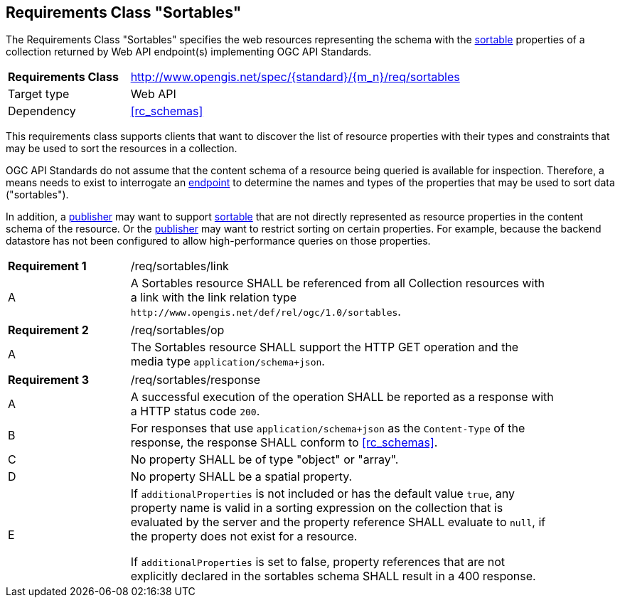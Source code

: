 :req-class: sortables
[#rc_{req-class}]
== Requirements Class "Sortables"

The Requirements Class "Sortables" specifies the web resources representing the schema with the <<sortable-def,sortable>> properties of a collection returned by Web API endpoint(s) implementing OGC API Standards.

[cols="2,7",width="90%"]
|===
^|*Requirements Class* |http://www.opengis.net/spec/{standard}/{m_n}/req/{req-class} 
|Target type |Web API
|Dependency |<<rc_schemas>>
|===

This requirements class supports clients that want to discover the list of resource properties with their types and constraints that may be used to sort the resources in a collection.

OGC API Standards do not assume that the content schema of a resource being queried is available for inspection. Therefore, a means needs to exist to interrogate an <<endpoint-def,endpoint>> to determine the names and types of the properties that may be used to sort data ("sortables").

In addition, a <<publisher-def,publisher>> may want to support <<sortable-def,sortable>> that are not directly represented as resource properties in the content schema of the resource. Or the <<publisher-def,publisher>> may want to restrict sorting on certain properties. For example, because the backend datastore has not been configured to allow high-performance queries on those properties.

:req: link
[#{req-class}_{req}]
[width="90%",cols="2,7a"]
|===
^|*Requirement {counter:req-num}* |/req/{req-class}/{req}
^|A |A Sortables resource SHALL be referenced from all Collection resources with a link with the link relation type `\http://www.opengis.net/def/rel/ogc/1.0/sortables`.
|===

:req: op
[#{req-class}_{req}]
[width="90%",cols="2,7a"]
|===
^|*Requirement {counter:req-num}* |/req/{req-class}/{req}
^|A |The Sortables resource SHALL support the HTTP GET operation and the media type `application/schema+json`.
|===

:req: response
[#{req-class}_{req}]
[width="90%",cols="2,7a"]
|===
^|*Requirement {counter:req-num}* |/req/{req-class}/{req}
^|A |A successful execution of the operation SHALL be reported as a response with a HTTP status code `200`.
^|B |For responses that use `application/schema+json` as the `Content-Type` of the response, the response SHALL conform to <<rc_schemas>>.
^|C |No property SHALL be of type "object" or "array".
^|D |No property SHALL be a spatial property.
^|E |If `additionalProperties` is not included or has the default value `true`, any property name is valid in a sorting expression on the collection that is evaluated by the server and the property reference SHALL evaluate to `null`, if the property does not exist for a resource.

If `additionalProperties` is set to false, property references that are not explicitly declared in the sortables schema SHALL result in a 400 response.
|===

